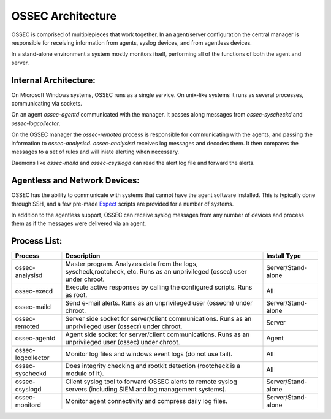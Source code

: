.. _about_architecture:

OSSEC Architecture
==================

OSSEC is comprised of multiplepieces that work together. In an agent/server configuration the central manager is responsible
for receiving information from agents, syslog devices, and from agentless devices.

In a stand-alone environment a system mostly monitors itself, performing all of the functions of both the agent and server.


Internal Architecture:
^^^^^^^^^^^^^^^^^^^^^^

On Microsoft Windows systems, OSSEC runs as a single service. On unix-like systems it runs as several
processes, communicating via sockets.

On an agent `ossec-agentd` communicated with the manager. It passes along messages from `ossec-syscheckd` and
`ossec-logcollector`.

On the OSSEC manager the `ossec-remoted` process is responsible for communicating with the agents, and passing the information
to `ossec-analysisd`. `ossec-analysisd` receives log messages and decodes them. It then compares the messages to a set of rules
and will iniate alerting when necessary.

Daemons like `ossec-maild` and `ossec-csyslogd` can read the alert log file and forward the alerts.

.. Insert picture of data flow through OSSEC


Agentless and Network Devices:
^^^^^^^^^^^^^^^^^^^^^^^^^^^^^^

OSSEC has the ability to communicate with systems that cannot have the agent software installed. This is typically done through
SSH, and a few pre-made `Expect <https://core.tcl.tk/expect/index>`_ scripts are provided for a number of systems.

In addition to the agentless support, OSSEC can receive syslog messages from any number of devices and process them as if the
messages were delivered via an agent.


Process List:
^^^^^^^^^^^^^

+--------------------+--------------------------------------------------------------------------------+---------------------+
| Process            | Description                                                                    | Install Type        |
+====================+================================================================================+=====================+
| ossec-analysisd    | Master program. Analyzes data from the logs, syscheck,rootcheck, etc.          | Server/Stand-alone  |
|                    | Runs as an unprivileged (ossec) user under chroot.                             |                     | 
+--------------------+--------------------------------------------------------------------------------+---------------------+
| ossec-execd        | Execute active responses by calling the configured scripts. Runs as root.      | All                 |
+--------------------+--------------------------------------------------------------------------------+---------------------+
| ossec-maild        | Send e-mail alerts. Runs as an unprivileged user (ossecm) under chroot.        | Server/Stand-alone  |
+--------------------+--------------------------------------------------------------------------------+---------------------+
| ossec-remoted      | Server side socket for server/client communications.                           | Server              |
|                    | Runs as an unprivileged user (ossecr) under chroot.                            |                     |
+--------------------+--------------------------------------------------------------------------------+---------------------+
| ossec-agentd       | Agent side socket for server/client communications.                            | Agent               |
|                    | Runs as an unprivileged user (ossec) under chroot.                             |                     |
+--------------------+--------------------------------------------------------------------------------+---------------------+
| ossec-logcollector | Monitor log files and windows event logs (do not use tail).                    | All                 |
+--------------------+--------------------------------------------------------------------------------+---------------------+
| ossec-syscheckd    | Does integrity checking and rootkit detection (rootcheck is a module of it).   | All                 |
+--------------------+--------------------------------------------------------------------------------+---------------------+
| ossec-csyslogd     | Client syslog tool to forward OSSEC alerts to remote syslog servers            | Server/Stand-alone  |
|                    | (including SIEM and log management systems).                                   |                     |
+--------------------+--------------------------------------------------------------------------------+---------------------+
| ossec-monitord     | Monitor agent connectivity and compress daily log files.                       | Server/Stand-alone  |
+--------------------+--------------------------------------------------------------------------------+---------------------+


